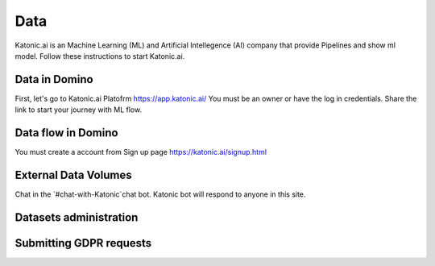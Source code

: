 Data
===============

Katonic.ai is an Machine Learning (ML) and Artificial Intellegence  (AI) company that provide Pipelines and show ml model.
Follow these instructions to start Katonic.ai.

Data in Domino
------------------------

First, let's go to Katonic.ai Platofrm https://app.katonic.ai/
You must be an owner or have the log in credentials. Share the link to start your journey with ML flow.

Data flow in Domino
----------------------

You must create a account from Sign up page https://katonic.ai/signup.html

External Data Volumes
------------------------

Chat in the `#chat-with-Katonic`chat bot. Katonic bot will respond to anyone in this site.

Datasets administration
-----------------------------

Submitting GDPR requests
----------------------------

